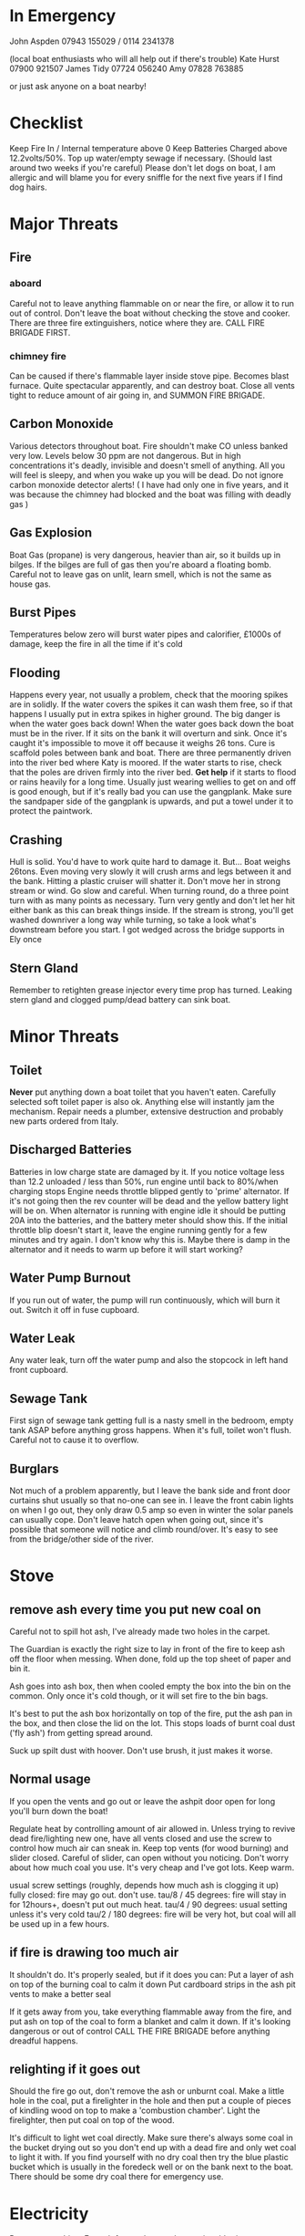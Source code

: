 * In Emergency

John Aspden 07943 155029  / 0114 2341378

(local boat enthusiasts who will all help out if there's trouble)
Kate Hurst 07900 921507 
James Tidy 07724 056240
Amy        07828 763885

or just ask anyone on a boat nearby!

* Checklist
Keep Fire In / Internal temperature above 0
Keep Batteries Charged above 12.2volts/50%. 
Top up water/empty sewage if necessary. (Should last around two weeks if you're careful)
Please don't let dogs on boat, I am allergic and will blame you for every sniffle for the next five years if I find dog hairs.


* Major Threats
** Fire
*** aboard
Careful not to leave anything flammable on or near the fire, or allow it to run out of control.  
Don't leave the boat without checking the stove and cooker.
There are three fire extinguishers, notice where they are. CALL FIRE BRIGADE FIRST.
*** chimney fire
Can be caused if there's flammable layer inside stove pipe. Becomes blast furnace. Quite spectacular apparently, and can destroy boat.
Close all vents tight to reduce amount of air going in, and SUMMON FIRE BRIGADE. 
** Carbon Monoxide
Various detectors throughout boat. Fire shouldn't make CO unless banked very low. 
Levels below 30 ppm are not dangerous. But in high concentrations it's deadly, invisible and doesn't smell of anything.
All you will feel is sleepy, and when you wake up you will be dead.
Do not ignore carbon monoxide detector alerts! ( I have had only one in five years, and it was because the chimney had blocked and the boat was filling with deadly gas )
** Gas Explosion
Boat Gas (propane) is very dangerous, heavier than air, so it builds up in bilges. 
If the bilges are full of gas then you're aboard a floating bomb.
Careful not to leave gas on unlit, learn smell, which is not the same as house gas.
** Burst Pipes
Temperatures below zero will burst water pipes and calorifier, £1000s of damage, keep the fire in all the time if it's cold
** Flooding
Happens every year, not usually a problem, check that the mooring spikes are in solidly.
If the water covers the spikes it can wash them free, so if that happens I usually put in extra spikes in higher ground.
The big danger is when the water goes back down!
When the water goes back down the boat must be in the river. If it sits on the bank it will overturn and sink. 
Once it's caught it's impossible to move it off because it weighs 26 tons.
Cure is scaffold poles between bank and boat. There are three permanently driven into the river bed where Katy is moored. 
If the water starts to rise, check that the poles are driven firmly into the river bed.
*Get help* if it starts to flood or rains heavily for a long time. 
Usually just wearing wellies to get on and off is good enough, but if it's really bad you can use the gangplank.
Make sure the sandpaper side of the gangplank is upwards, and put a towel under it to protect the paintwork.
** Crashing
Hull is solid. You'd have to work quite hard to damage it. But...
Boat weighs 26tons. Even moving very slowly it will crush arms and legs between it and the bank. Hitting a plastic cruiser will shatter it.
Don't move her in strong stream or wind. Go slow and careful. When turning round, do a three point turn with as many points as necessary. Turn very gently and don't let her hit either bank as this can break things inside.
If the stream is strong, you'll get washed downriver a long way while turning, so take a look what's downstream before you start. I got wedged across the bridge supports in Ely once
** Stern Gland
Remember to retighten grease injector every time prop has turned. Leaking stern gland and clogged pump/dead battery can sink boat.


* Minor Threats
** Toilet
*Never* put anything down a boat toilet that you haven't eaten. Carefully selected soft toilet paper is also ok.
Anything else will instantly jam the mechanism. Repair needs a plumber, extensive destruction and probably new parts ordered from Italy.
** Discharged Batteries
   Batteries in low charge state are damaged by it. If you notice voltage less than 12.2 unloaded / less than 50%, run engine until back to 80%/when charging stops
   Engine needs throttle blipped gently to 'prime' alternator. If it's not going then the rev counter will be dead and the yellow battery light will be on. When alternator is running with engine idle it should be putting 20A into the batteries, and the battery meter should show this. If the initial throttle blip doesn't start it, leave the engine running gently for a few minutes and try again. I don't know why this is. Maybe there is damp in the alternator and it needs to warm up before it will start working?
** Water Pump Burnout
If you run out of water, the pump will run continuously, which will burn it out. Switch it off in fuse cupboard.
** Water Leak
Any water leak, turn off the water pump and also the stopcock in left hand front cupboard.
** Sewage Tank
First sign of sewage tank getting full is a nasty smell in the bedroom, empty tank ASAP before anything gross happens. 
When it's full, toilet won't flush. Careful not to cause it to overflow.
** Burglars
Not much of a problem apparently, but I leave the bank side and front door curtains shut usually so that no-one can see in. 
I leave the front cabin lights on when I go out, they only draw 0.5 amp so even in winter the solar panels can usually cope.
Don't leave hatch open when going out, since it's possible that someone will notice and climb round/over. It's easy to see from the bridge/other side of the river.

* Stove
** remove ash every time you put new coal on
Careful not to spill hot ash, I've already made two holes in the carpet.

The Guardian is exactly the right size to lay in front of the fire to keep ash off the floor when messing. When done, fold up the top sheet of paper and bin it.

Ash goes into ash box, then when cooled empty the box into the bin on the common. 
Only once it's cold though, or it will set fire to the bin bags.

It's best to put the ash box horizontally on top of the fire, put the ash pan in the box, and then close the lid on the lot. This stops loads of burnt coal dust ('fly ash') from getting spread around.

Suck up spilt dust with hoover. Don't use brush, it just makes it worse.

** Normal usage 
If you open the vents and go out or leave the ashpit door open for long you'll burn down the boat!

Regulate heat by controlling amount of air allowed in. 
Unless trying to revive dead fire/lighting new one, have all vents closed and use the screw to control how much air can sneak in.
Keep top vents (for wood burning) and slider closed. Careful of slider, can open without you noticing.
Don't worry about how much coal you use. It's very cheap and I've got lots. Keep warm.

usual screw settings (roughly, depends how much ash is clogging it up)
fully closed: fire may go out. don't use.
tau/8 / 45 degrees: fire will stay in for 12hours+, doesn't put out much heat. 
tau/4 / 90 degrees:  usual setting unless it's very cold
tau/2 / 180 degrees: fire will be very hot, but coal will all be used up in a few hours.
** if fire is drawing too much air
It shouldn't do. It's properly sealed, but if it does you can:
Put a layer of ash on top of the burning coal to calm it down
Put cardboard strips in the ash pit vents to make a better seal

If it gets away from you, take everything flammable away from the fire, and put ash on top of the coal to form a blanket and calm it down. If it's looking dangerous or out of control CALL THE FIRE BRIGADE before anything dreadful happens.

** relighting if it goes out
Should the fire go out, don't remove the ash or unburnt coal. Make a little hole in the coal, put a firelighter in the hole and then put a couple of pieces of kindling wood on top to make a 'combustion chamber'. Light the firelighter, then put coal on top of the wood.

It's difficult to light wet coal directly. Make sure there's always some coal in the bucket drying out so you don't end up with a dead fire and only wet coal to light it with. If you find yourself with no dry coal then try the blue plastic bucket which is usually in the foredeck well or on the bank next to the boat. There should be some dry coal there for emergency use.


* Electricity
Powers everything. Enough from solar panels even in mid-winter to power systems, cabin lights, radio.

Battery monitor on cupboard door at sleeping cabin end. 12.6 volt is fully charged, 12.2 is half-charged. Don't let it get that low.

Fridge is huge consumer of electricity and mid winter it draws more power than the solar panels can provide.

You can make more electricity by running the engine when the batteries are low. Wait until the engine is warmed up before revving it up with the (red) neutral button pressed in to make the alternator work. RPM indicator will read zero, and yellow battery light will be on unless alternator is generating electricity.

Starter battery is a separate circuit so even if the main batteries are very low the engine should start. A running alternator charges both.

* Lights
The lights in the front cabin roof are all LEDs. These draw very small amounts of power so you can have them on for hours.
Some of the other lights are incandescents. Don't leave them on too long as it drains batteries. 

* Hot Water
Produced as side effect of running engine. But I find it easier to make small amounts in the kettle, and take showers elsewhere.

There's also a little eberspacher water heater which burns diesel to heat water. Run that for half an hour and you should have enough hot water for a shower. The eberspacher will only work if the battery voltage is high enough, so if it doesn't, run the engine to charge the batteries and that will also make hot water as it runs.

* Shower
I avoid using it in cold weather. It makes lots of condensation, runs down the water tank, and you need to heat the water first.
Boathouse showers more convenient in all ways. But feel free if you'd like to.

Run the engine or the eberspacher for a half hour or so to make enough hot water (maybe go cruising or to the water point).

Turn on extractor fan and drain pump while showering (two different switches on wall near shower)

* Refilling with water
hex key handle opens water inlet in foredeck.

I have a nice new hose on a reel and a separate endpiece to go in the water tank which makes it much easier than it used to be. 

CLEAN THE END OF THE HOSE BEFORE YOU PUT IT ANYWHERE NEAR THE FRESH WATER TANK. 
CAREFUL NOT TO GET LEAVES/DIRT ETC IN WATER TANK AS THERE'S NO WAY TO GET THEM OUT.

* Sewage pump-out
DO AFTER THE WATER to avoid danger of contaminating fresh water tank.
Wear rubber gloves, hex key opens sewage tank on port side.
EA key opens sewage pump house at top of bank, where you put the money in.
Connect hose, close valve, insert £3, wait for pressure gauge to build up, open valve.

Sometimes there's no pressure. That means it's buggered. Phone council. They usually fix it quickly. 
Usually you can fix it yourself by sucking water out of the river which will clean the pipe and pump. It will suck sluggishly and then suddenly start working properly.

* Fuse cupboard
Usually have all switches on, except for bilge pump and nav lights (which must be off except when in use)
Turn everything off if leaving boat alone for a long time.
Main use is to disable water pump in event of running out of water, but you also lose the front sockets and radio on the same switch.

* Fridge
Uses loads of power, you'll need to run the engine occasionally if you want the fridge on. I don't use it in the Winter. If you put stuff on the back steps or on the front deck in the cold months it won't go off in a hurry.

The fridge switch also controls the incandescent cabin wall lights so they won't work if the fridge is off. But you shouldn't put them on in winter anyway as they use far too much electricity.

* Inverter
Turns 12v into 240v, can be used for mobile chargers, laptops, although I have 12v versions. Main use is for DAB radio, although boat FM radio is better and uses less power.
The inverter draws power just by being on, so always switch it off when you've finished using it.







































